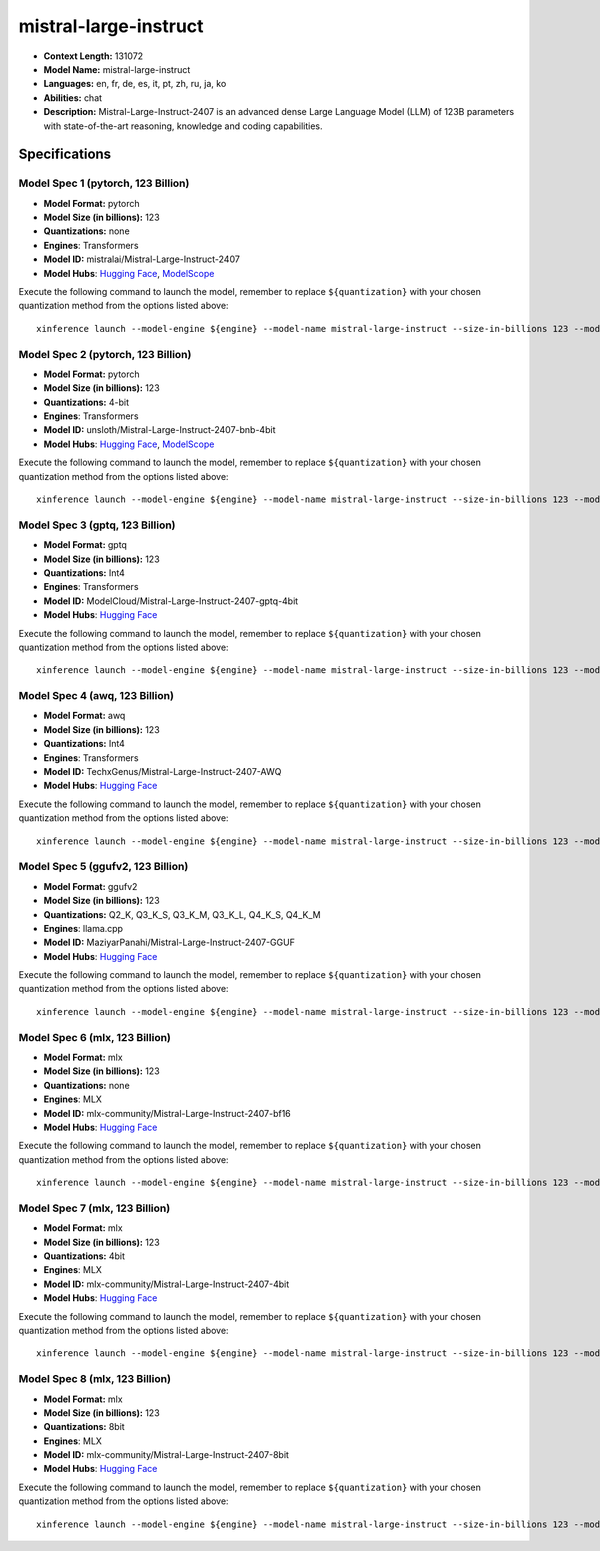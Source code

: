 .. _models_llm_mistral-large-instruct:

========================================
mistral-large-instruct
========================================

- **Context Length:** 131072
- **Model Name:** mistral-large-instruct
- **Languages:** en, fr, de, es, it, pt, zh, ru, ja, ko
- **Abilities:** chat
- **Description:** Mistral-Large-Instruct-2407 is an advanced dense Large Language Model (LLM) of 123B parameters with state-of-the-art reasoning, knowledge and coding capabilities.

Specifications
^^^^^^^^^^^^^^


Model Spec 1 (pytorch, 123 Billion)
++++++++++++++++++++++++++++++++++++++++

- **Model Format:** pytorch
- **Model Size (in billions):** 123
- **Quantizations:** none
- **Engines**: Transformers
- **Model ID:** mistralai/Mistral-Large-Instruct-2407
- **Model Hubs**:  `Hugging Face <https://huggingface.co/mistralai/Mistral-Large-Instruct-2407>`__, `ModelScope <https://modelscope.cn/models/LLM-Research/Mistral-Large-Instruct-2407-bnb-4bit>`__

Execute the following command to launch the model, remember to replace ``${quantization}`` with your
chosen quantization method from the options listed above::

   xinference launch --model-engine ${engine} --model-name mistral-large-instruct --size-in-billions 123 --model-format pytorch --quantization ${quantization}


Model Spec 2 (pytorch, 123 Billion)
++++++++++++++++++++++++++++++++++++++++

- **Model Format:** pytorch
- **Model Size (in billions):** 123
- **Quantizations:** 4-bit
- **Engines**: Transformers
- **Model ID:** unsloth/Mistral-Large-Instruct-2407-bnb-4bit
- **Model Hubs**:  `Hugging Face <https://huggingface.co/unsloth/Mistral-Large-Instruct-2407-bnb-4bit>`__, `ModelScope <https://modelscope.cn/models/LLM-Research/Mistral-Large-Instruct-2407-bnb-4bit>`__

Execute the following command to launch the model, remember to replace ``${quantization}`` with your
chosen quantization method from the options listed above::

   xinference launch --model-engine ${engine} --model-name mistral-large-instruct --size-in-billions 123 --model-format pytorch --quantization ${quantization}


Model Spec 3 (gptq, 123 Billion)
++++++++++++++++++++++++++++++++++++++++

- **Model Format:** gptq
- **Model Size (in billions):** 123
- **Quantizations:** Int4
- **Engines**: Transformers
- **Model ID:** ModelCloud/Mistral-Large-Instruct-2407-gptq-4bit
- **Model Hubs**:  `Hugging Face <https://huggingface.co/ModelCloud/Mistral-Large-Instruct-2407-gptq-4bit>`__

Execute the following command to launch the model, remember to replace ``${quantization}`` with your
chosen quantization method from the options listed above::

   xinference launch --model-engine ${engine} --model-name mistral-large-instruct --size-in-billions 123 --model-format gptq --quantization ${quantization}


Model Spec 4 (awq, 123 Billion)
++++++++++++++++++++++++++++++++++++++++

- **Model Format:** awq
- **Model Size (in billions):** 123
- **Quantizations:** Int4
- **Engines**: Transformers
- **Model ID:** TechxGenus/Mistral-Large-Instruct-2407-AWQ
- **Model Hubs**:  `Hugging Face <https://huggingface.co/TechxGenus/Mistral-Large-Instruct-2407-AWQ>`__

Execute the following command to launch the model, remember to replace ``${quantization}`` with your
chosen quantization method from the options listed above::

   xinference launch --model-engine ${engine} --model-name mistral-large-instruct --size-in-billions 123 --model-format awq --quantization ${quantization}


Model Spec 5 (ggufv2, 123 Billion)
++++++++++++++++++++++++++++++++++++++++

- **Model Format:** ggufv2
- **Model Size (in billions):** 123
- **Quantizations:** Q2_K, Q3_K_S, Q3_K_M, Q3_K_L, Q4_K_S, Q4_K_M
- **Engines**: llama.cpp
- **Model ID:** MaziyarPanahi/Mistral-Large-Instruct-2407-GGUF
- **Model Hubs**:  `Hugging Face <https://huggingface.co/MaziyarPanahi/Mistral-Large-Instruct-2407-GGUF>`__

Execute the following command to launch the model, remember to replace ``${quantization}`` with your
chosen quantization method from the options listed above::

   xinference launch --model-engine ${engine} --model-name mistral-large-instruct --size-in-billions 123 --model-format ggufv2 --quantization ${quantization}


Model Spec 6 (mlx, 123 Billion)
++++++++++++++++++++++++++++++++++++++++

- **Model Format:** mlx
- **Model Size (in billions):** 123
- **Quantizations:** none
- **Engines**: MLX
- **Model ID:** mlx-community/Mistral-Large-Instruct-2407-bf16
- **Model Hubs**:  `Hugging Face <https://huggingface.co/mlx-community/Mistral-Large-Instruct-2407-bf16>`__

Execute the following command to launch the model, remember to replace ``${quantization}`` with your
chosen quantization method from the options listed above::

   xinference launch --model-engine ${engine} --model-name mistral-large-instruct --size-in-billions 123 --model-format mlx --quantization ${quantization}


Model Spec 7 (mlx, 123 Billion)
++++++++++++++++++++++++++++++++++++++++

- **Model Format:** mlx
- **Model Size (in billions):** 123
- **Quantizations:** 4bit
- **Engines**: MLX
- **Model ID:** mlx-community/Mistral-Large-Instruct-2407-4bit
- **Model Hubs**:  `Hugging Face <https://huggingface.co/mlx-community/Mistral-Large-Instruct-2407-4bit>`__

Execute the following command to launch the model, remember to replace ``${quantization}`` with your
chosen quantization method from the options listed above::

   xinference launch --model-engine ${engine} --model-name mistral-large-instruct --size-in-billions 123 --model-format mlx --quantization ${quantization}


Model Spec 8 (mlx, 123 Billion)
++++++++++++++++++++++++++++++++++++++++

- **Model Format:** mlx
- **Model Size (in billions):** 123
- **Quantizations:** 8bit
- **Engines**: MLX
- **Model ID:** mlx-community/Mistral-Large-Instruct-2407-8bit
- **Model Hubs**:  `Hugging Face <https://huggingface.co/mlx-community/Mistral-Large-Instruct-2407-8bit>`__

Execute the following command to launch the model, remember to replace ``${quantization}`` with your
chosen quantization method from the options listed above::

   xinference launch --model-engine ${engine} --model-name mistral-large-instruct --size-in-billions 123 --model-format mlx --quantization ${quantization}

